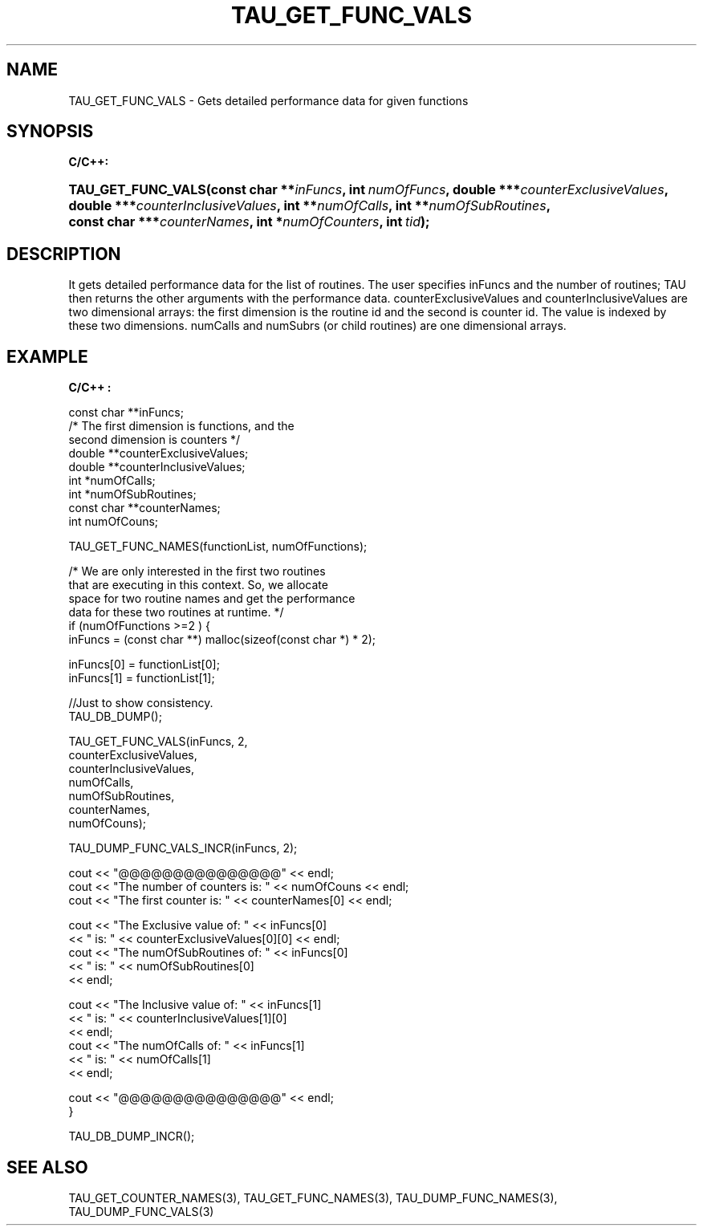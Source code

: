 .\" ** You probably do not want to edit this file directly **
.\" It was generated using the DocBook XSL Stylesheets (version 1.69.1).
.\" Instead of manually editing it, you probably should edit the DocBook XML
.\" source for it and then use the DocBook XSL Stylesheets to regenerate it.
.TH "TAU_GET_FUNC_VALS" "3" "08/31/2005" "" "TAU Instrumentation API"
.\" disable hyphenation
.nh
.\" disable justification (adjust text to left margin only)
.ad l
.SH "NAME"
TAU_GET_FUNC_VALS \- Gets detailed performance data for given functions
.SH "SYNOPSIS"
.PP
\fBC/C++:\fR
.HP 18
\fB\fBTAU_GET_FUNC_VALS\fR\fR\fB(\fR\fBconst\ char\ **\fR\fB\fIinFuncs\fR\fR\fB, \fR\fBint\ \fR\fB\fInumOfFuncs\fR\fR\fB, \fR\fBdouble\ ***\fR\fB\fIcounterExclusiveValues\fR\fR\fB, \fR\fBdouble\ ***\fR\fB\fIcounterInclusiveValues\fR\fR\fB, \fR\fBint\ **\fR\fB\fInumOfCalls\fR\fR\fB, \fR\fBint\ **\fR\fB\fInumOfSubRoutines\fR\fR\fB, \fR\fBconst\ char\ ***\fR\fB\fIcounterNames\fR\fR\fB, \fR\fBint\ *\fR\fB\fInumOfCounters\fR\fR\fB, \fR\fBint\ \fR\fB\fItid\fR\fR\fB);\fR
.SH "DESCRIPTION"
.PP
It gets detailed performance data for the list of routines. The user specifies inFuncs and the number of routines; TAU then returns the other arguments with the performance data. counterExclusiveValues and counterInclusiveValues are two dimensional arrays: the first dimension is the routine id and the second is counter id. The value is indexed by these two dimensions. numCalls and numSubrs (or child routines) are one dimensional arrays.
.SH "EXAMPLE"
.PP
\fBC/C++ :\fR
.sp
.nf
const char **inFuncs;
/* The first dimension is functions, and the 
second dimension is counters */
double **counterExclusiveValues;
double **counterInclusiveValues;
int *numOfCalls;
int *numOfSubRoutines;
const char **counterNames;
int numOfCouns;
      
TAU_GET_FUNC_NAMES(functionList, numOfFunctions);
      
/* We are only interested in the first two routines 
that are executing in this context. So, we allocate 
space for two routine names and get the performance 
data for these two routines at runtime. */
if (numOfFunctions >=2 ) {
  inFuncs = (const char **) malloc(sizeof(const char *) * 2);
      
  inFuncs[0] = functionList[0];
  inFuncs[1] = functionList[1];
      
  //Just to show consistency.
  TAU_DB_DUMP();
      
  TAU_GET_FUNC_VALS(inFuncs, 2,
  counterExclusiveValues,
  counterInclusiveValues,
  numOfCalls,
  numOfSubRoutines,
  counterNames,
  numOfCouns);
      
  TAU_DUMP_FUNC_VALS_INCR(inFuncs, 2);
      
      
  cout << "@@@@@@@@@@@@@@@" << endl;
  cout << "The number of counters is: " << numOfCouns << endl;
  cout << "The first counter is: " << counterNames[0] << endl;
      
  cout << "The Exclusive value of: " << inFuncs[0]
  << " is: " << counterExclusiveValues[0][0] << endl;
  cout << "The numOfSubRoutines of: " << inFuncs[0]
  << " is: " << numOfSubRoutines[0]
  << endl;
      
      
  cout << "The Inclusive value of: " << inFuncs[1]
  << " is: " << counterInclusiveValues[1][0]
  << endl;
  cout << "The numOfCalls of: " << inFuncs[1]
  << " is: " << numOfCalls[1]
  << endl;

  cout << "@@@@@@@@@@@@@@@" << endl;
}
      
TAU_DB_DUMP_INCR();
    
.fi
.SH "SEE ALSO"
.PP
TAU_GET_COUNTER_NAMES(3),
TAU_GET_FUNC_NAMES(3),
TAU_DUMP_FUNC_NAMES(3),
TAU_DUMP_FUNC_VALS(3)
